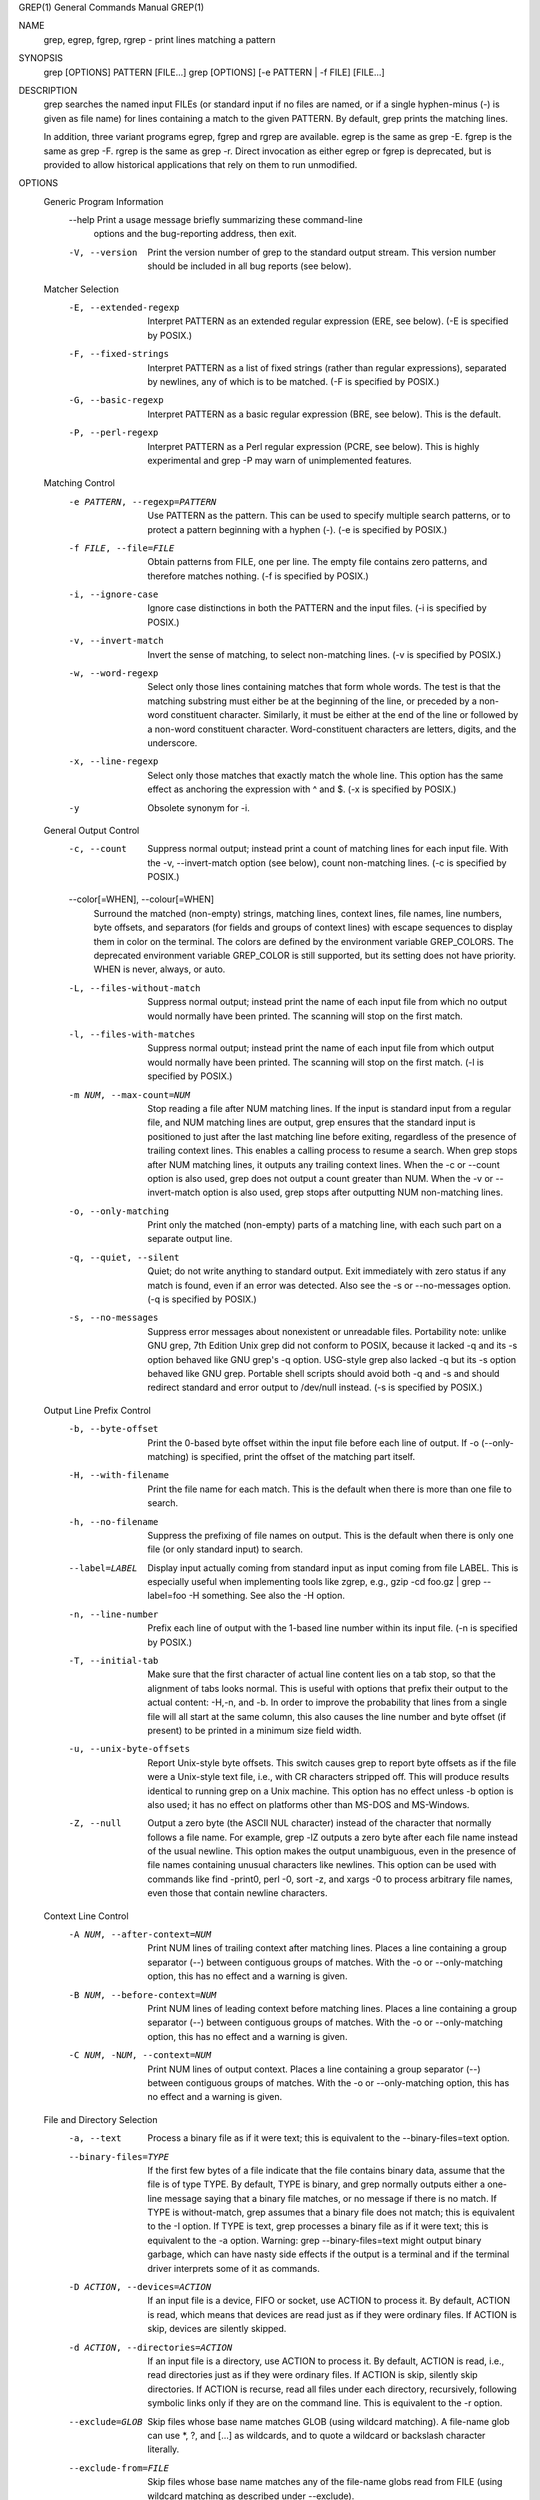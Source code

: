 GREP(1)                     General Commands Manual                    GREP(1)



NAME
       grep, egrep, fgrep, rgrep - print lines matching a pattern

SYNOPSIS
       grep [OPTIONS] PATTERN [FILE...]
       grep [OPTIONS] [-e PATTERN | -f FILE] [FILE...]

DESCRIPTION
       grep  searches the named input FILEs (or standard input if no files are
       named, or if a single hyphen-minus (-) is given as file name) for lines
       containing  a  match to the given PATTERN.  By default, grep prints the
       matching lines.

       In  addition,  three  variant  programs  egrep,  fgrep  and  rgrep  are
       available.   egrep  is  the  same  as  grep -E.   fgrep  is the same as
       grep -F.  rgrep is the same as grep -r.  Direct  invocation  as  either
       egrep  or  fgrep  is  deprecated,  but  is provided to allow historical
       applications that rely on them to run unmodified.

OPTIONS
   Generic Program Information
       --help Print a usage message  briefly  summarizing  these  command-line
              options and the bug-reporting address, then exit.

       -V, --version
              Print  the version number of grep to the standard output stream.
              This version number should be included in all bug  reports  (see
              below).

   Matcher Selection
       -E, --extended-regexp
              Interpret  PATTERN  as  an extended regular expression (ERE, see
              below).  (-E is specified by POSIX.)

       -F, --fixed-strings
              Interpret PATTERN as  a  list  of  fixed  strings  (rather  than
              regular  expressions), separated by newlines, any of which is to
              be matched.  (-F is specified by POSIX.)

       -G, --basic-regexp
              Interpret PATTERN  as  a  basic  regular  expression  (BRE,  see
              below).  This is the default.

       -P, --perl-regexp
              Interpret  PATTERN  as  a  Perl  regular  expression  (PCRE, see
              below).  This is highly experimental and grep  -P  may  warn  of
              unimplemented features.

   Matching Control
       -e PATTERN, --regexp=PATTERN
              Use  PATTERN  as  the  pattern.   This  can  be  used to specify
              multiple search patterns, or to protect a pattern beginning with
              a hyphen (-).  (-e is specified by POSIX.)

       -f FILE, --file=FILE
              Obtain  patterns  from  FILE,  one  per  line.   The  empty file
              contains zero patterns, and therefore matches nothing.   (-f  is
              specified by POSIX.)

       -i, --ignore-case
              Ignore  case  distinctions  in  both  the  PATTERN and the input
              files.  (-i is specified by POSIX.)

       -v, --invert-match
              Invert the sense of matching, to select non-matching lines.  (-v
              is specified by POSIX.)

       -w, --word-regexp
              Select  only  those  lines  containing  matches  that form whole
              words.  The test is that the matching substring must  either  be
              at  the  beginning  of  the  line,  or  preceded  by  a non-word
              constituent character.  Similarly, it must be either at the  end
              of  the  line  or  followed by a non-word constituent character.
              Word-constituent  characters  are  letters,  digits,   and   the
              underscore.

       -x, --line-regexp
              Select  only  those  matches  that exactly match the whole line.
              This option has the same effect as anchoring the expression with
              ^ and $.  (-x is specified by POSIX.)

       -y     Obsolete synonym for -i.

   General Output Control
       -c, --count
              Suppress  normal output; instead print a count of matching lines
              for each input file.  With the -v,  --invert-match  option  (see
              below), count non-matching lines.  (-c is specified by POSIX.)

       --color[=WHEN], --colour[=WHEN]
              Surround   the  matched  (non-empty)  strings,  matching  lines,
              context lines, file  names,  line  numbers,  byte  offsets,  and
              separators  (for fields and groups of context lines) with escape
              sequences to display them in color on the terminal.  The  colors
              are  defined  by  the  environment  variable  GREP_COLORS.   The
              deprecated environment variable GREP_COLOR is  still  supported,
              but  its setting does not have priority.  WHEN is never, always,
              or auto.

       -L, --files-without-match
              Suppress normal output; instead print the  name  of  each  input
              file from which no output would normally have been printed.  The
              scanning will stop on the first match.

       -l, --files-with-matches
              Suppress normal output; instead print the  name  of  each  input
              file  from  which  output would normally have been printed.  The
              scanning will stop on the first  match.   (-l  is  specified  by
              POSIX.)

       -m NUM, --max-count=NUM
              Stop  reading  a file after NUM matching lines.  If the input is
              standard input from a regular file, and NUM matching  lines  are
              output,  grep  ensures  that the standard input is positioned to
              just after the last matching line before exiting, regardless  of
              the  presence of trailing context lines.  This enables a calling
              process to resume a search.  When grep stops after NUM  matching
              lines,  it  outputs  any trailing context lines.  When the -c or
              --count option is also  used,  grep  does  not  output  a  count
              greater  than NUM.  When the -v or --invert-match option is also
              used, grep stops after outputting NUM non-matching lines.

       -o, --only-matching
              Print only the matched (non-empty) parts  of  a  matching  line,
              with each such part on a separate output line.

       -q, --quiet, --silent
              Quiet;   do   not  write  anything  to  standard  output.   Exit
              immediately with zero status if any match is found, even  if  an
              error  was  detected.   Also see the -s or --no-messages option.
              (-q is specified by POSIX.)

       -s, --no-messages
              Suppress error messages about nonexistent or  unreadable  files.
              Portability note: unlike GNU grep, 7th Edition Unix grep did not
              conform to POSIX, because it lacked -q and its -s option behaved
              like  GNU  grep's  -q option.  USG-style grep also lacked -q but
              its -s option behaved like GNU  grep.   Portable  shell  scripts
              should  avoid  both  -q  and -s and should redirect standard and
              error output to /dev/null instead.  (-s is specified by POSIX.)

   Output Line Prefix Control
       -b, --byte-offset
              Print the 0-based byte offset within the input file before  each
              line of output.  If -o (--only-matching) is specified, print the
              offset of the matching part itself.

       -H, --with-filename
              Print the file name for each match.  This is  the  default  when
              there is more than one file to search.

       -h, --no-filename
              Suppress  the  prefixing  of  file names on output.  This is the
              default when there is only one file (or only standard input)  to
              search.

       --label=LABEL
              Display  input  actually  coming  from  standard  input as input
              coming  from  file  LABEL.   This  is  especially  useful   when
              implementing  tools  like  zgrep,  e.g.,  gzip -cd foo.gz | grep
              --label=foo -H something.  See also the -H option.

       -n, --line-number
              Prefix each line of output with the 1-based line  number  within
              its input file.  (-n is specified by POSIX.)

       -T, --initial-tab
              Make  sure  that the first character of actual line content lies
              on a tab stop, so that the alignment of tabs looks normal.  This
              is  useful  with  options that prefix their output to the actual
              content: -H,-n, and -b.  In order  to  improve  the  probability
              that lines from a single file will all start at the same column,
              this also causes the line number and byte offset (if present) to
              be printed in a minimum size field width.

       -u, --unix-byte-offsets
              Report  Unix-style  byte  offsets.   This  switch causes grep to
              report byte offsets as if the file were a Unix-style text  file,
              i.e.,  with  CR  characters  stripped  off.   This  will produce
              results identical to running  grep  on  a  Unix  machine.   This
              option  has  no  effect unless -b option is also used; it has no
              effect on platforms other than MS-DOS and MS-Windows.

       -Z, --null
              Output a zero byte (the ASCII  NUL  character)  instead  of  the
              character  that normally follows a file name.  For example, grep
              -lZ outputs a zero byte after each  file  name  instead  of  the
              usual  newline.   This option makes the output unambiguous, even
              in the presence of file names containing unusual characters like
              newlines.   This  option  can  be  used  with commands like find
              -print0, perl -0, sort -z, and xargs  -0  to  process  arbitrary
              file names, even those that contain newline characters.

   Context Line Control
       -A NUM, --after-context=NUM
              Print  NUM  lines  of  trailing  context  after  matching lines.
              Places  a  line  containing  a  group  separator  (--)   between
              contiguous  groups  of  matches.  With the -o or --only-matching
              option, this has no effect and a warning is given.

       -B NUM, --before-context=NUM
              Print NUM  lines  of  leading  context  before  matching  lines.
              Places   a  line  containing  a  group  separator  (--)  between
              contiguous groups of matches.  With the  -o  or  --only-matching
              option, this has no effect and a warning is given.

       -C NUM, -NUM, --context=NUM
              Print  NUM  lines of output context.  Places a line containing a
              group separator (--) between contiguous groups of matches.  With
              the  -o  or  --only-matching  option,  this  has no effect and a
              warning is given.

   File and Directory Selection
       -a, --text
              Process a binary file as if it were text; this is equivalent  to
              the --binary-files=text option.

       --binary-files=TYPE
              If the first few bytes of a file indicate that the file contains
              binary data, assume that the file is of type TYPE.  By  default,
              TYPE  is  binary,  and  grep  normally outputs either a one-line
              message saying that a binary file  matches,  or  no  message  if
              there  is no match.  If TYPE is without-match, grep assumes that
              a binary file does not match;  this  is  equivalent  to  the  -I
              option.   If TYPE is text, grep processes a binary file as if it
              were text; this is equivalent to the -a option.   Warning:  grep
              --binary-files=text  might output binary garbage, which can have
              nasty side effects if the  output  is  a  terminal  and  if  the
              terminal driver interprets some of it as commands.

       -D ACTION, --devices=ACTION
              If  an  input  file  is  a device, FIFO or socket, use ACTION to
              process it.  By  default,  ACTION  is  read,  which  means  that
              devices are read just as if they were ordinary files.  If ACTION
              is skip, devices are silently skipped.

       -d ACTION, --directories=ACTION
              If an input file is a directory, use ACTION to process  it.   By
              default,  ACTION is read, i.e., read directories just as if they
              were  ordinary  files.   If  ACTION  is  skip,   silently   skip
              directories.   If  ACTION  is recurse, read all files under each
              directory, recursively, following symbolic links  only  if  they
              are on the command line.  This is equivalent to the -r option.

       --exclude=GLOB
              Skip   files  whose  base  name  matches  GLOB  (using  wildcard
              matching).  A file-name  glob  can  use  *,  ?,  and  [...]   as
              wildcards,  and  \  to  quote  a wildcard or backslash character
              literally.

       --exclude-from=FILE
              Skip files whose base name matches any of  the  file-name  globs
              read  from  FILE  (using  wildcard  matching  as described under
              --exclude).

       --exclude-dir=DIR
              Exclude directories matching  the  pattern  DIR  from  recursive
              searches.

       -I     Process  a  binary  file as if it did not contain matching data;
              this is equivalent to the --binary-files=without-match option.

       --include=GLOB
              Search only files whose base name matches GLOB  (using  wildcard
              matching as described under --exclude).

       -r, --recursive
              Read  all  files  under  each  directory, recursively, following
              symbolic links only if they are on the command  line.   This  is
              equivalent to the -d recurse option.

       -R, --dereference-recursive
              Read  all  files  under each directory, recursively.  Follow all
              symbolic links, unlike -r.

   Other Options
       --line-buffered
              Use line buffering on output.   This  can  cause  a  performance
              penalty.

       -U, --binary
              Treat  the  file(s) as binary.  By default, under MS-DOS and MS-
              Windows, grep guesses the file type by looking at  the  contents
              of  the first 32KB read from the file.  If grep decides the file
              is a text file, it strips the CR characters  from  the  original
              file  contents  (to  make  regular expressions with ^ and $ work
              correctly).  Specifying -U overrules this guesswork, causing all
              files  to be read and passed to the matching mechanism verbatim;
              if the file is a text file with CR/LF pairs at the end  of  each
              line,  this  will  cause some regular expressions to fail.  This
              option has no effect on platforms  other  than  MS-DOS  and  MS-
              Windows.

       -z, --null-data
              Treat  the  input  as  a set of lines, each terminated by a zero
              byte (the ASCII NUL character) instead of a newline.   Like  the
              -Z  or --null option, this option can be used with commands like
              sort -z to process arbitrary file names.

REGULAR EXPRESSIONS
       A regular expression is a pattern that  describes  a  set  of  strings.
       Regular   expressions   are   constructed   analogously  to  arithmetic
       expressions, by using various operators to combine smaller expressions.

       grep understands three different versions of regular expression syntax:
       “basic”  (BRE),  “extended” (ERE) and “perl” (PRCE). In GNU grep, there
       is no difference in available functionality between basic and  extended
       syntaxes.  In other implementations, basic regular expressions are less
       powerful.   The  following  description  applies  to  extended  regular
       expressions;  differences  for basic regular expressions are summarized
       afterwards.  Perl regular expressions  give  additional  functionality,
       and  are  documented in pcresyntax(3) and pcrepattern(3), but only work
       if pcre is available in the system.

       The fundamental building blocks are the regular expressions that  match
       a single character.  Most characters, including all letters and digits,
       are regular expressions that match themselves.  Any meta-character with
       special meaning may be quoted by preceding it with a backslash.

       The period . matches any single character.

   Character Classes and Bracket Expressions
       A  bracket  expression is a list of characters enclosed by [ and ].  It
       matches any single character in that list; if the  first  character  of
       the  list is the caret ^ then it matches any character not in the list.
       For example, the regular expression  [0123456789]  matches  any  single
       digit.

       Within  a  bracket  expression,  a  range  expression  consists  of two
       characters separated by a hyphen.  It matches any single character that
       sorts  between  the  two  characters,  inclusive,  using  the  locale's
       collating sequence and character set.  For example, in  the  default  C
       locale, [a-d] is equivalent to [abcd].  Many locales sort characters in
       dictionary  order,  and  in  these  locales  [a-d]  is  typically   not
       equivalent to [abcd]; it might be equivalent to [aBbCcDd], for example.
       To obtain the traditional interpretation of  bracket  expressions,  you
       can  use the C locale by setting the LC_ALL environment variable to the
       value C.

       Finally, certain named classes  of  characters  are  predefined  within
       bracket expressions, as follows.  Their names are self explanatory, and
       they  are  [:alnum:],  [:alpha:],  [:cntrl:],   [:digit:],   [:graph:],
       [:lower:],  [:print:], [:punct:], [:space:], [:upper:], and [:xdigit:].
       For example, [[:alnum:]] means  the  character  class  of  numbers  and
       letters  in the current locale. In the C locale and ASCII character set
       encoding, this is the same as [0-9A-Za-z].  (Note that the brackets  in
       these  class names are part of the symbolic names, and must be included
       in addition to the brackets delimiting the bracket  expression.)   Most
       meta-characters  lose their special meaning inside bracket expressions.
       To include a literal ] place it  first  in  the  list.   Similarly,  to
       include a literal ^ place it anywhere but first.  Finally, to include a
       literal - place it last.

   Anchoring
       The caret ^ and the dollar sign $ are meta-characters that respectively
       match the empty string at the beginning and end of a line.

   The Backslash Character and Special Expressions
       The  symbols  \<  and  \>  respectively  match  the empty string at the
       beginning and end of a word.  The symbol \b matches the empty string at
       the  edge  of a word, and \B matches the empty string provided it's not
       at the edge of a word.  The symbol \w is a synonym for [_[:alnum:]] and
       \W is a synonym for [^_[:alnum:]].

   Repetition
       A  regular  expression  may  be  followed  by one of several repetition
       operators:
       ?      The preceding item is optional and matched at most once.
       *      The preceding item will be matched zero or more times.
       +      The preceding item will be matched one or more times.
       {n}    The preceding item is matched exactly n times.
       {n,}   The preceding item is matched n or more times.
       {,m}   The preceding item is matched at most m times.  This  is  a  GNU
              extension.
       {n,m}  The  preceding  item  is  matched at least n times, but not more
              than m times.

   Concatenation
       Two regular expressions may  be  concatenated;  the  resulting  regular
       expression  matches  any  string formed by concatenating two substrings
       that respectively match the concatenated expressions.

   Alternation
       Two regular expressions may be joined by  the  infix  operator  |;  the
       resulting   regular  expression  matches  any  string  matching  either
       alternate expression.

   Precedence
       Repetition takes precedence over concatenation,  which  in  turn  takes
       precedence  over  alternation.   A  whole expression may be enclosed in
       parentheses  to  override   these   precedence   rules   and   form   a
       subexpression.

   Back References and Subexpressions
       The back-reference \n, where n is a single digit, matches the substring
       previously matched  by  the  nth  parenthesized  subexpression  of  the
       regular expression.

   Basic vs Extended Regular Expressions
       In  basic  regular expressions the meta-characters ?, +, {, |, (, and )
       lose their special meaning; instead use the  backslashed  versions  \?,
       \+, \{, \|, \(, and \).

       Traditional  egrep did not support the { meta-character, and some egrep
       implementations support \{ instead, so portable scripts should avoid  {
       in grep -E patterns and should use [{] to match a literal {.

       GNU grep -E attempts to support traditional usage by assuming that { is
       not  special  if  it  would  be  the  start  of  an  invalid   interval
       specification.   For example, the command grep -E '{1' searches for the
       two-character string {1 instead of reporting  a  syntax  error  in  the
       regular  expression.   POSIX  allows this behavior as an extension, but
       portable scripts should avoid it.

ENVIRONMENT VARIABLES
       The  behavior  of  grep  is  affected  by  the  following   environment
       variables.

       The  locale  for  category  LC_foo  is specified by examining the three
       environment variables LC_ALL, LC_foo, LANG, in that order.   The  first
       of  these  variables that is set specifies the locale.  For example, if
       LC_ALL is not set, but LC_MESSAGES is set to pt_BR, then the  Brazilian
       Portuguese  locale  is used for the LC_MESSAGES category.  The C locale
       is used if none of these environment variables are set, if  the  locale
       catalog  is  not  installed,  or if grep was not compiled with national
       language support (NLS).

       GREP_OPTIONS
              This variable specifies default options to be placed in front of
              any   explicit   options.    For  example,  if  GREP_OPTIONS  is
              '--binary-files=without-match --directories=skip', grep  behaves
              as   if   the   two   options  --binary-files=without-match  and
              --directories=skip  had  been  specified  before  any   explicit
              options.   Option specifications are separated by whitespace.  A
              backslash escapes the next character,  so  it  can  be  used  to
              specify an option containing whitespace or a backslash.

       GREP_COLOR
              This  variable  specifies  the  color  used to highlight matched
              (non-empty) text.  It is deprecated in favor of GREP_COLORS, but
              still supported.  The mt, ms, and mc capabilities of GREP_COLORS
              have priority over it.  It can only specify the  color  used  to
              highlight  the  matching  non-empty text in any matching line (a
              selected line when the -v command-line option is omitted,  or  a
              context line when -v is specified).  The default is 01;31, which
              means a bold red  foreground  text  on  the  terminal's  default
              background.

       GREP_COLORS
              Specifies  the  colors  and  other  attributes used to highlight
              various parts of the output.  Its  value  is  a  colon-separated
              list       of       capabilities      that      defaults      to
              ms=01;31:mc=01;31:sl=:cx=:fn=35:ln=32:bn=32:se=36  with  the  rv
              and  ne  boolean  capabilities omitted (i.e., false).  Supported
              capabilities are as follows.

              sl=    SGR substring for whole selected  lines  (i.e.,  matching
                     lines when the -v command-line option is omitted, or non-
                     matching lines when -v is  specified).   If  however  the
                     boolean  rv capability and the -v command-line option are
                     both specified, it  applies  to  context  matching  lines
                     instead.   The  default  is  empty  (i.e., the terminal's
                     default color pair).

              cx=    SGR substring for whole context lines (i.e., non-matching
                     lines  when  the  -v  command-line  option is omitted, or
                     matching lines when -v is  specified).   If  however  the
                     boolean  rv capability and the -v command-line option are
                     both specified, it applies to selected non-matching lines
                     instead.   The  default  is  empty  (i.e., the terminal's
                     default color pair).

              rv     Boolean value that reverses (swaps) the meanings  of  the
                     sl=  and cx= capabilities when the -v command-line option
                     is specified.  The default is false (i.e., the capability
                     is omitted).

              mt=01;31
                     SGR substring for matching non-empty text in any matching
                     line (i.e., a selected  line  when  the  -v  command-line
                     option   is  omitted,  or  a  context  line  when  -v  is
                     specified).  Setting this is equivalent to  setting  both
                     ms=  and mc= at once to the same value.  The default is a
                     bold  red  text  foreground   over   the   current   line
                     background.

              ms=01;31
                     SGR  substring  for matching non-empty text in a selected
                     line.  (This is only used when the -v command-line option
                     is  omitted.)   The  effect  of  the  sl=  (or cx= if rv)
                     capability  remains  active  when  this  kicks  in.   The
                     default  is  a  bold red text foreground over the current
                     line background.

              mc=01;31
                     SGR substring for matching non-empty text  in  a  context
                     line.  (This is only used when the -v command-line option
                     is specified.)  The effect of the  cx=  (or  sl=  if  rv)
                     capability  remains  active  when  this  kicks  in.   The
                     default is a bold red text foreground  over  the  current
                     line background.

              fn=35  SGR  substring for file names prefixing any content line.
                     The  default  is  a  magenta  text  foreground  over  the
                     terminal's default background.

              ln=32  SGR  substring  for  line  numbers  prefixing any content
                     line.  The default is a green text  foreground  over  the
                     terminal's default background.

              bn=32  SGR  substring  for  byte  offsets  prefixing any content
                     line.  The default is a green text  foreground  over  the
                     terminal's default background.

              se=36  SGR  substring  for  separators that are inserted between
                     selected line fields (:), between  context  line  fields,
                     (-),  and  between  groups of adjacent lines when nonzero
                     context is specified (--).  The default is  a  cyan  text
                     foreground over the terminal's default background.

              ne     Boolean  value  that prevents clearing to the end of line
                     using Erase in Line (EL) to Right  (\33[K)  each  time  a
                     colorized  item  ends.   This  is  needed on terminals on
                     which EL is not supported.  It  is  otherwise  useful  on
                     terminals  for  which  the back_color_erase (bce) boolean
                     terminfo capability  does  not  apply,  when  the  chosen
                     highlight colors do not affect the background, or when EL
                     is too slow or causes too much flicker.  The  default  is
                     false (i.e., the capability is omitted).

              Note  that  boolean  capabilities  have no =...  part.  They are
              omitted (i.e., false) by default and become true when specified.

              See  the  Select  Graphic  Rendition  (SGR)   section   in   the
              documentation  of  the  text terminal that is used for permitted
              values  and  their  meaning  as  character  attributes.    These
              substring  values are integers in decimal representation and can
              be concatenated with semicolons.  grep takes care of  assembling
              the  result  into  a  complete  SGR sequence (\33[...m).  Common
              values to concatenate include 1 for bold, 4 for underline, 5 for
              blink,  7 for inverse, 39 for default foreground color, 30 to 37
              for foreground colors, 90 to 97  for  16-color  mode  foreground
              colors,  38;5;0  to  38;5;255  for  88-color and 256-color modes
              foreground colors, 49 for default background color, 40 to 47 for
              background  colors,  100  to  107  for  16-color mode background
              colors, and 48;5;0 to 48;5;255 for 88-color and 256-color  modes
              background colors.

       LC_ALL, LC_COLLATE, LANG
              These  variables specify the locale for the LC_COLLATE category,
              which determines the collating sequence used to interpret  range
              expressions like [a-z].

       LC_ALL, LC_CTYPE, LANG
              These  variables  specify  the locale for the LC_CTYPE category,
              which determines the type of characters, e.g., which  characters
              are whitespace.

       LC_ALL, LC_MESSAGES, LANG
              These variables specify the locale for the LC_MESSAGES category,
              which determines the language that grep uses for messages.   The
              default C locale uses American English messages.

       POSIXLY_CORRECT
              If  set, grep behaves as POSIX requires; otherwise, grep behaves
              more like other GNU programs.  POSIX requires that options  that
              follow  file  names  must  be treated as file names; by default,
              such options are permuted to the front of the operand  list  and
              are  treated as options.  Also, POSIX requires that unrecognized
              options be diagnosed as “illegal”, but since they are not really
              against  the  law  the default is to diagnose them as “invalid”.
              POSIXLY_CORRECT  also   disables   _N_GNU_nonoption_argv_flags_,
              described below.

       _N_GNU_nonoption_argv_flags_
              (Here  N is grep's numeric process ID.)  If the ith character of
              this environment variable's value is 1, do not consider the  ith
              operand  of  grep to be an option, even if it appears to be one.
              A shell can put  this  variable  in  the  environment  for  each
              command  it  runs,  specifying which operands are the results of
              file name wildcard expansion and therefore should not be treated
              as  options.   This  behavior  is  available only with the GNU C
              library, and only when POSIXLY_CORRECT is not set.

EXIT STATUS
       The exit status is 0 if selected lines are found, and 1 if  not  found.
       If an error occurred the exit status is 2.  (Note: POSIX error handling
       code should check for '2' or greater.)

COPYRIGHT
       Copyright 1998-2000, 2002, 2005-2014 Free Software Foundation, Inc.

       This is free software; see the source for copying conditions.  There is
       NO  warranty;  not even for MERCHANTABILITY or FITNESS FOR A PARTICULAR
       PURPOSE.

BUGS
   Reporting Bugs
       Email bug reports to <bug-grep@gnu.org>, a mailing list whose web  page
       is  <http://lists.gnu.org/mailman/listinfo/bug-grep>.   grep's Savannah
       bug tracker is located at <http://savannah.gnu.org/bugs/?group=grep>.

   Known Bugs
       Large repetition counts in the {n,m} construct may cause  grep  to  use
       lots of memory.  In addition, certain other obscure regular expressions
       require exponential time and space, and may cause grep to  run  out  of
       memory.

       Back-references are very slow, and may require exponential time.

SEE ALSO
   Regular Manual Pages
       awk(1),  cmp(1),  diff(1),  find(1), gzip(1), perl(1), sed(1), sort(1),
       xargs(1), zgrep(1), read(2),  pcre(3),  pcresyntax(3),  pcrepattern(3),
       terminfo(5), glob(7), regex(7).

   POSIX Programmer's Manual Page
       grep(1p).

   TeXinfo Documentation
       The  full  documentation  for  grep  is maintained as a TeXinfo manual,
       which you can read at http://www.gnu.org/software/grep/manual/.  If the
       info and grep programs are properly installed at your site, the command

              info grep

       should give you access to the complete manual.

NOTES
       This  man  page  is maintained only fitfully; the full documentation is
       often more up-to-date.

       GNU's not Unix, but Unix is a beast; its plural form is Unixen.



User Commands                    GNU grep 2.20                         GREP(1)
